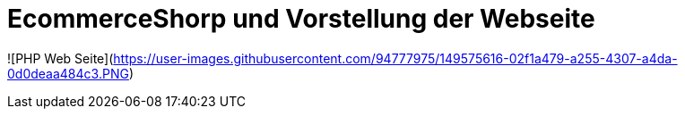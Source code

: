 # EcommerceShorp und Vorstellung der Webseite

![PHP Web Seite](https://user-images.githubusercontent.com/94777975/149575616-02f1a479-a255-4307-a4da-0d0deaa484c3.PNG)


